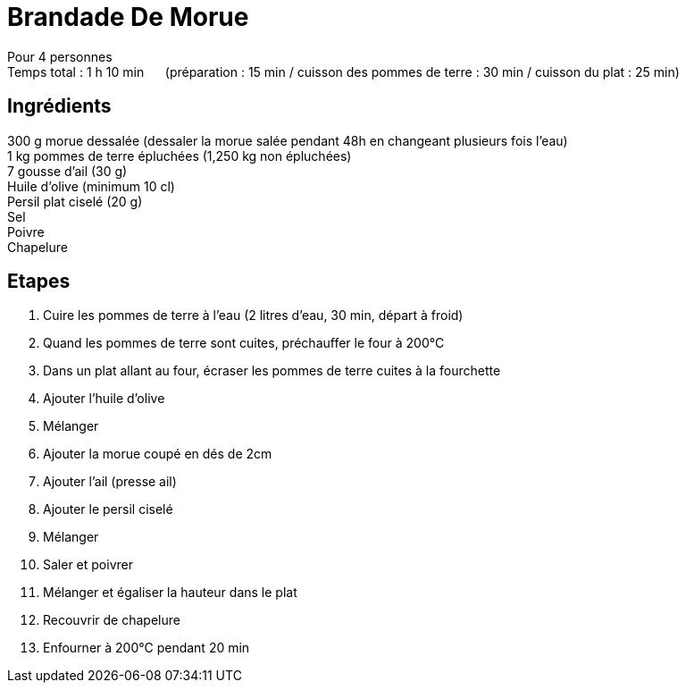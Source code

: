 = Brandade De Morue

[%hardbreaks]
Pour 4 personnes
Temps total : 1 h 10 min &nbsp;&nbsp;&nbsp;&nbsp; (préparation : 15 min / cuisson des pommes de terre : 30 min / cuisson du plat : 25 min)

== Ingrédients

[%hardbreaks]
300 g morue dessalée (dessaler la morue salée pendant 48h en changeant plusieurs fois l'eau)
1 kg pommes de terre épluchées (1,250 kg non épluchées)
7 gousse d'ail (30 g)
Huile d'olive (minimum 10 cl)
Persil plat ciselé (20 g)
Sel
Poivre
Chapelure

== Etapes

. Cuire les pommes de terre à l'eau (2 litres d'eau, 30 min, départ à froid)
. Quand les pommes de terre sont cuites, préchauffer le four à 200°C
. Dans un plat allant au four, écraser les pommes de terre cuites à la fourchette
. Ajouter l'huile d'olive
. Mélanger
. Ajouter la morue coupé en dés de 2cm
. Ajouter l'ail (presse ail)
. Ajouter le persil ciselé
. Mélanger
. Saler et poivrer
. Mélanger et égaliser la hauteur dans le plat
. Recouvrir de chapelure
. Enfourner à 200°C pendant 20 min
